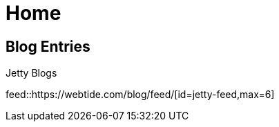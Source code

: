 = Home
// page-has-feeds is automatically set by the feed block macro when used with Antora; must be set manually in the UI preview
:page-has-feeds:

== Blog Entries

.Jetty Blogs
feed::https://webtide.com/blog/feed/[id=jetty-feed,max=6]
